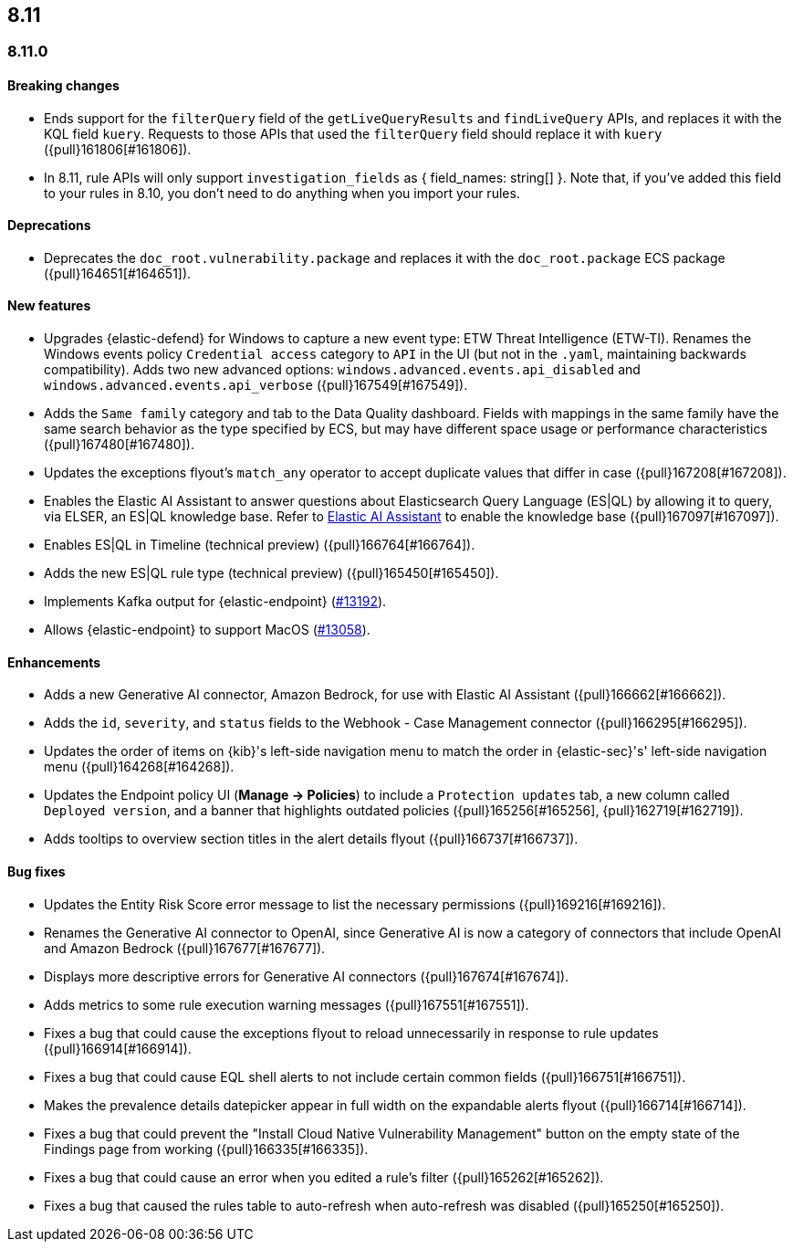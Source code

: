 [[release-notes-header-8.11.0]]
== 8.11

[discrete]
[[release-notes-8.11.0]]
=== 8.11.0

[discrete]
[[breaking-changes-8.11.0]]
==== Breaking changes
* Ends support for the `filterQuery` field of the `getLiveQueryResults` and `findLiveQuery` APIs, and replaces it with the KQL field `kuery`. Requests to those APIs that used the `filterQuery` field should replace it with `kuery` ({pull}161806[#161806]).
* In 8.11, rule APIs will only support `investigation_fields` as { field_names: string[] }. Note that, if you've added this field to your rules in 8.10, you don't need to do anything when you import your rules. 

[discrete]
[[deprecations-8.11.0]]
==== Deprecations
* Deprecates the `doc_root.vulnerability.package` and replaces it with the `doc_root.package` ECS package ({pull}164651[#164651]).

[discrete]
[[features-8.11.0]]
==== New features
* Upgrades {elastic-defend} for Windows to capture a new event type: ETW Threat Intelligence (ETW-TI). Renames the Windows events policy `Credential access` category to `API` in the UI (but not in the `.yaml`, maintaining backwards compatibility). Adds two new advanced options: `windows.advanced.events.api_disabled` and
`windows.advanced.events.api_verbose` ({pull}167549[#167549]).
* Adds the `Same family` category and tab to the Data Quality dashboard. Fields with mappings in the same family have the same search behavior as the type specified by ECS, but may have different space usage or performance characteristics ({pull}167480[#167480]).
* Updates the exceptions flyout's `match_any` operator to accept duplicate values that differ in case ({pull}167208[#167208]).
* Enables the Elastic AI Assistant to answer questions about Elasticsearch Query Language (ES|QL) by allowing it to query, via ELSER, an ES|QL knowledge base. Refer to <<security-assistant, Elastic AI Assistant>> to enable the knowledge base ({pull}167097[#167097]).
* Enables ES|QL in Timeline (technical preview) ({pull}166764[#166764]).
* Adds the new ES|QL rule type (technical preview) ({pull}165450[#165450]).
* Implements Kafka output for {elastic-endpoint} (https://github.com/elastic/endpoint-dev/issues/13192[#13192]).
* Allows {elastic-endpoint} to support MacOS (https://github.com/elastic/endpoint-dev/issues/13058[#13058]).


[discrete]
[[enhancements-8.11.0]]
==== Enhancements
* Adds a new Generative AI connector, Amazon Bedrock, for use with Elastic AI Assistant ({pull}166662[#166662]).
* Adds the `id`, `severity`, and `status` fields to the Webhook - Case Management connector ({pull}166295[#166295]).
* Updates the order of items on {kib}'s left-side navigation menu to match the order in {elastic-sec}'s' left-side navigation menu ({pull}164268[#164268]).
* Updates the Endpoint policy UI (**Manage -> Policies**) to include a `Protection updates` tab, a new column called `Deployed version`, and a banner that highlights outdated policies ({pull}165256[#165256], {pull}162719[#162719]).
* Adds tooltips to overview section titles in the alert details flyout ({pull}166737[#166737]).


[discrete]
[[bug-fixes-8.11.0]]
==== Bug fixes
* Updates the Entity Risk Score error message to list the necessary permissions ({pull}169216[#169216]).
* Renames the Generative AI connector to OpenAI, since Generative AI is now a category of connectors that include OpenAI and Amazon Bedrock ({pull}167677[#167677]).
* Displays more descriptive errors for Generative AI connectors ({pull}167674[#167674]).
* Adds metrics to some rule execution warning messages ({pull}167551[#167551]).
* Fixes a bug that could cause the exceptions flyout to reload unnecessarily in response to rule updates ({pull}166914[#166914]).
* Fixes a bug that could cause EQL shell alerts to not include certain common fields ({pull}166751[#166751]).
* Makes the prevalence details datepicker appear in full width on the expandable alerts flyout ({pull}166714[#166714]).
* Fixes a bug that could prevent the "Install Cloud Native Vulnerability Management" button on the empty state of the Findings page from working ({pull}166335[#166335]).
* Fixes a bug that could cause an error when you edited a rule's filter ({pull}165262[#165262]).
* Fixes a bug that caused the rules table to auto-refresh when auto-refresh was disabled ({pull}165250[#165250]).